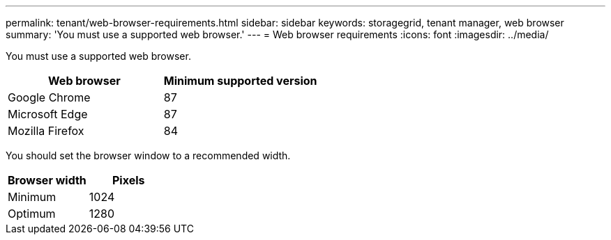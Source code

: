 ---
permalink: tenant/web-browser-requirements.html
sidebar: sidebar
keywords: storagegrid, tenant manager, web browser
summary: 'You must use a supported web browser.'
---
= Web browser requirements
:icons: font
:imagesdir: ../media/

[.lead]
You must use a supported web browser.

[options="header"]
|===
| Web browser| Minimum supported version
a|
Google Chrome
a|
87
a|
Microsoft Edge
a|
87
a|
Mozilla Firefox
a|
84
|===
You should set the browser window to a recommended width.

[options="header"]
|===
| Browser width| Pixels
a|
Minimum
a|
1024
a|
Optimum
a|
1280
|===
